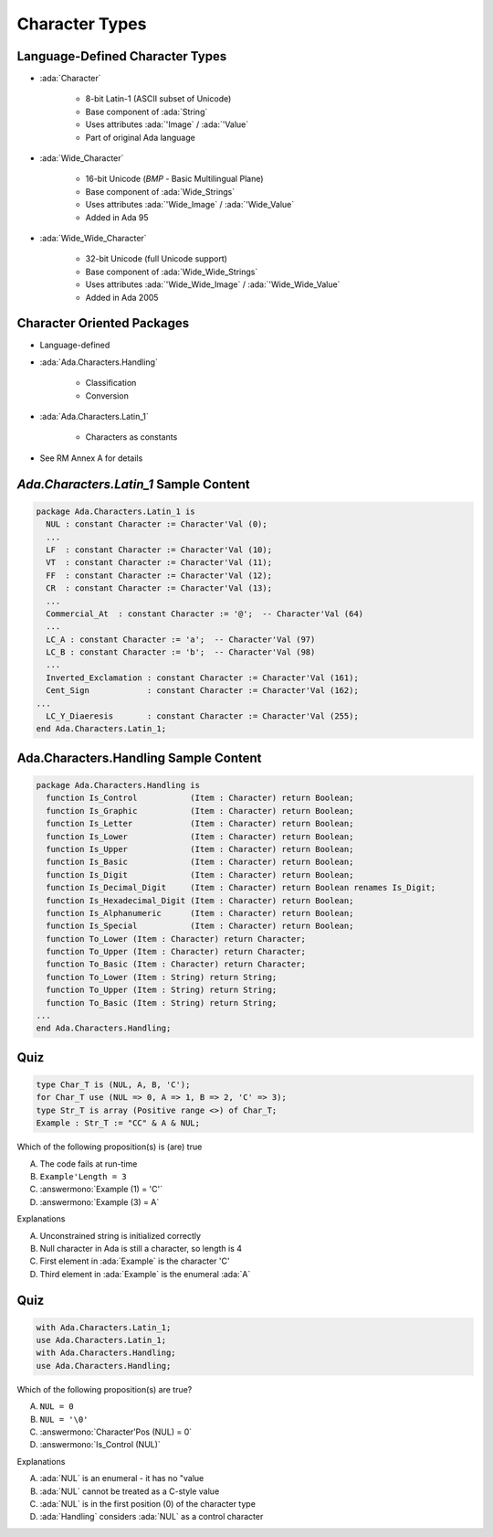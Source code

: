 =================
Character Types
=================

----------------------------------
Language-Defined Character Types
----------------------------------

* :ada:`Character`

   - 8-bit Latin-1 (ASCII subset of Unicode)
   - Base component of :ada:`String`
   - Uses attributes :ada:`'Image` / :ada:`'Value`
   - Part of original Ada language

* :ada:`Wide_Character`

   - 16-bit Unicode (*BMP* - Basic Multilingual Plane)
   - Base component of :ada:`Wide_Strings`
   - Uses attributes :ada:`'Wide_Image` / :ada:`'Wide_Value`
   - Added in Ada 95

* :ada:`Wide_Wide_Character`

   - 32-bit Unicode (full Unicode support)
   - Base component of :ada:`Wide_Wide_Strings`
   - Uses attributes :ada:`'Wide_Wide_Image` / :ada:`'Wide_Wide_Value`
   - Added in Ada 2005

-----------------------------
Character Oriented Packages
-----------------------------

* Language-defined
* :ada:`Ada.Characters.Handling`

   - Classification
   - Conversion

* :ada:`Ada.Characters.Latin_1`

   - Characters as constants

* See RM Annex A for details

-----------------------------------------
`Ada.Characters.Latin_1` Sample Content
-----------------------------------------

.. code:: Ada

   package Ada.Characters.Latin_1 is
     NUL : constant Character := Character'Val (0);
     ...
     LF  : constant Character := Character'Val (10);
     VT  : constant Character := Character'Val (11);
     FF  : constant Character := Character'Val (12);
     CR  : constant Character := Character'Val (13);
     ...
     Commercial_At  : constant Character := '@';  -- Character'Val (64)
     ...
     LC_A : constant Character := 'a';  -- Character'Val (97)
     LC_B : constant Character := 'b';  -- Character'Val (98)
     ...
     Inverted_Exclamation : constant Character := Character'Val (161);
     Cent_Sign            : constant Character := Character'Val (162);
   ...
     LC_Y_Diaeresis       : constant Character := Character'Val (255);
   end Ada.Characters.Latin_1;

----------------------------------------
Ada.Characters.Handling Sample Content
----------------------------------------

.. code:: Ada

   package Ada.Characters.Handling is
     function Is_Control           (Item : Character) return Boolean;
     function Is_Graphic           (Item : Character) return Boolean;
     function Is_Letter            (Item : Character) return Boolean;
     function Is_Lower             (Item : Character) return Boolean;
     function Is_Upper             (Item : Character) return Boolean;
     function Is_Basic             (Item : Character) return Boolean;
     function Is_Digit             (Item : Character) return Boolean;
     function Is_Decimal_Digit     (Item : Character) return Boolean renames Is_Digit;
     function Is_Hexadecimal_Digit (Item : Character) return Boolean;
     function Is_Alphanumeric      (Item : Character) return Boolean;
     function Is_Special           (Item : Character) return Boolean;
     function To_Lower (Item : Character) return Character;
     function To_Upper (Item : Character) return Character;
     function To_Basic (Item : Character) return Character;
     function To_Lower (Item : String) return String;
     function To_Upper (Item : String) return String;
     function To_Basic (Item : String) return String;
   ...
   end Ada.Characters.Handling;

------
Quiz
------

.. code:: Ada

    type Char_T is (NUL, A, B, 'C');
    for Char_T use (NUL => 0, A => 1, B => 2, 'C' => 3);
    type Str_T is array (Positive range <>) of Char_T;
    Example : Str_T := "CC" & A & NUL;

Which of the following proposition(s) is (are) true

A. The code fails at run-time
B. ``Example'Length = 3``
C. :answermono:`Example (1) = 'C'`
D. :answermono:`Example (3) = A`

.. container:: animate

   Explanations

   A. Unconstrained string is initialized correctly
   B. Null character in Ada is still a character, so length is 4
   C. First element in :ada:`Example` is the character 'C'
   D. Third element in :ada:`Example` is the enumeral :ada:`A`

------
Quiz
------

.. code:: Ada

    with Ada.Characters.Latin_1;
    use Ada.Characters.Latin_1;
    with Ada.Characters.Handling;
    use Ada.Characters.Handling;

Which of the following proposition(s) are true?

A. ``NUL = 0``
B. ``NUL = '\0'``
C. :answermono:`Character'Pos (NUL) = 0`
D. :answermono:`Is_Control (NUL)`

.. container:: animate

   Explanations

   A. :ada:`NUL` is an enumeral - it has no "value
   B. :ada:`NUL` cannot be treated as a C-style value
   C. :ada:`NUL` is in the first position (0) of the character type
   D. :ada:`Handling` considers :ada:`NUL` as a control character
